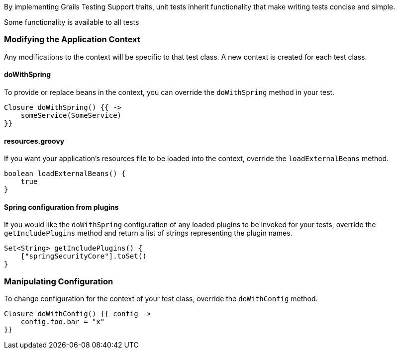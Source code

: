 By implementing Grails Testing Support traits, unit tests inherit functionality that make writing tests concise and simple.

Some functionality is available to all tests

=== Modifying the Application Context

Any modifications to the context will be specific to that test class. A new context is created for each test class.

==== doWithSpring

To provide or replace beans in the context, you can override the `doWithSpring` method in your test.

[source,groovy]
----
Closure doWithSpring() {{ ->
    someService(SomeService)
}}
----

==== resources.groovy

If you want your application's resources file to be loaded into the context, override the `loadExternalBeans` method.

[source,groovy]
----
boolean loadExternalBeans() {
    true
}
----

==== Spring configuration from plugins

If you would like the `doWithSpring` configuration of any loaded plugins to be invoked for your tests, override the `getIncludePlugins` method and return a list of strings representing the plugin names.

[source,groovy]
----
Set<String> getIncludePlugins() {
    ["springSecurityCore"].toSet()
}
----

=== Manipulating Configuration

To change configuration for the context of your test class, override the `doWithConfig` method.

[source,groovy]
----
Closure doWithConfig() {{ config ->
    config.foo.bar = "x"
}}
----